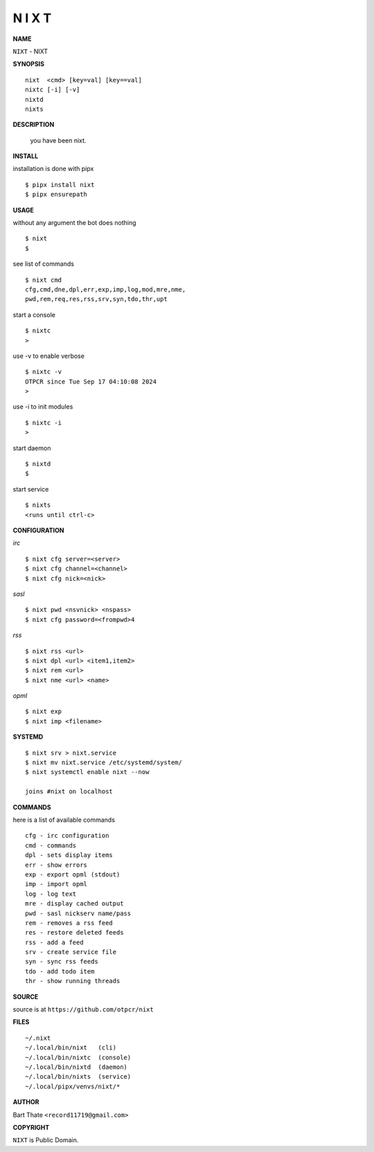 N I X T
=======


**NAME**


``NIXT`` - NIXT


**SYNOPSIS**

::

    nixt  <cmd> [key=val] [key==val]
    nixtc [-i] [-v]
    nixtd
    nixts


**DESCRIPTION**

    you have been nixt.


**INSTALL**


installation is done with pipx

::

    $ pipx install nixt
    $ pipx ensurepath


**USAGE**


without any argument the bot does nothing

::

    $ nixt
    $

see list of commands

::

    $ nixt cmd
    cfg,cmd,dne,dpl,err,exp,imp,log,mod,mre,nme,
    pwd,rem,req,res,rss,srv,syn,tdo,thr,upt


start a console

::

    $ nixtc
    >


use -v to enable verbose

::

    $ nixtc -v
    OTPCR since Tue Sep 17 04:10:08 2024
    > 


use -i to init modules

::

    $ nixtc -i
    >



start daemon

::

    $ nixtd
    $


start service

::

   $ nixts
   <runs until ctrl-c>


**CONFIGURATION**


*irc*

::

    $ nixt cfg server=<server>
    $ nixt cfg channel=<channel>
    $ nixt cfg nick=<nick>

*sasl*

::

    $ nixt pwd <nsvnick> <nspass>
    $ nixt cfg password=<frompwd>4

*rss*

::
 
    $ nixt rss <url>
    $ nixt dpl <url> <item1,item2>
    $ nixt rem <url>
    $ nixt nme <url> <name>

*opml*

::

    $ nixt exp
    $ nixt imp <filename>


**SYSTEMD**

::

    $ nixt srv > nixt.service
    $ nixt mv nixt.service /etc/systemd/system/
    $ nixt systemctl enable nixt --now

    joins #nixt on localhost


**COMMANDS**


here is a list of available commands

::

    cfg - irc configuration
    cmd - commands
    dpl - sets display items
    err - show errors
    exp - export opml (stdout)
    imp - import opml
    log - log text
    mre - display cached output
    pwd - sasl nickserv name/pass
    rem - removes a rss feed
    res - restore deleted feeds
    rss - add a feed
    srv - create service file
    syn - sync rss feeds
    tdo - add todo item
    thr - show running threads


**SOURCE**


source is at ``https://github.com/otpcr/nixt``


**FILES**

::

    ~/.nixt
    ~/.local/bin/nixt   (cli)
    ~/.local/bin/nixtc  (console)
    ~/.local/bin/nixtd  (daemon)
    ~/.local/bin/nixts  (service)
    ~/.local/pipx/venvs/nixt/*


**AUTHOR**


Bart Thate ``<record11719@gmail.com>``


**COPYRIGHT**


``NIXT`` is Public Domain.
